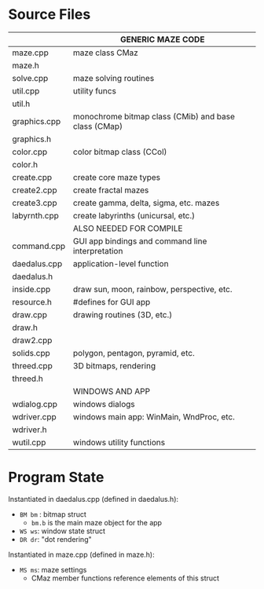 #+STARTUP: content hidestars odd

* Source Files

  |--------------+------------------------------------------------------|
  |              | GENERIC MAZE CODE                                    |
  |--------------+------------------------------------------------------|
  | maze.cpp     | maze class CMaz                                      |
  | maze.h       |                                                      |
  | solve.cpp    | maze solving routines                                |
  | util.cpp     | utility funcs                                        |
  | util.h       |                                                      |
  | graphics.cpp | monochrome bitmap class (CMib) and base class (CMap) |
  | graphics.h   |                                                      |
  | color.cpp    | color bitmap class (CCol)                            |
  | color.h      |                                                      |
  | create.cpp   | create core maze types                               |
  | create2.cpp  | create fractal mazes                                 |
  | create3.cpp  | create gamma, delta, sigma, etc. mazes               |
  | labyrnth.cpp | create labyrinths (unicursal, etc.)                  |
  |--------------+------------------------------------------------------|
  |              | ALSO NEEDED FOR COMPILE                              |
  |--------------+------------------------------------------------------|
  | command.cpp  | GUI app bindings and command line interpretation     |
  | daedalus.cpp | application-level function                           |
  | daedalus.h   |                                                      |
  | inside.cpp   | draw sun, moon, rainbow, perspective, etc.           |
  | resource.h   | #defines for GUI app                                 |
  | draw.cpp     | drawing routines (3D, etc.)                          |
  | draw.h       |                                                      |
  | draw2.cpp    |                                                      |
  | solids.cpp   | polygon, pentagon, pyramid, etc.                     |
  | threed.cpp   | 3D bitmaps, rendering                                |
  | threed.h     |                                                      |
  |--------------+------------------------------------------------------|
  |              | WINDOWS AND APP                                      |
  |--------------+------------------------------------------------------|
  | wdialog.cpp  | windows dialogs                                      |
  | wdriver.cpp  | windows main app: WinMain, WndProc, etc.             |
  | wdriver.h    |                                                      |
  | wutil.cpp    | windows utility functions                            |
  |--------------+------------------------------------------------------|

* Program State

  Instantiated in daedalus.cpp (defined in daedalus.h):
  - =BM bm= : bitmap struct
    - =bm.b= is the main maze object for the app
  - =WS ws=: window state struct
  - =DR dr=: "dot rendering"

  Instantiated in maze.cpp (defined in maze.h):
  - =MS ms=: maze settings
    - CMaz member functions reference elements of this struct
